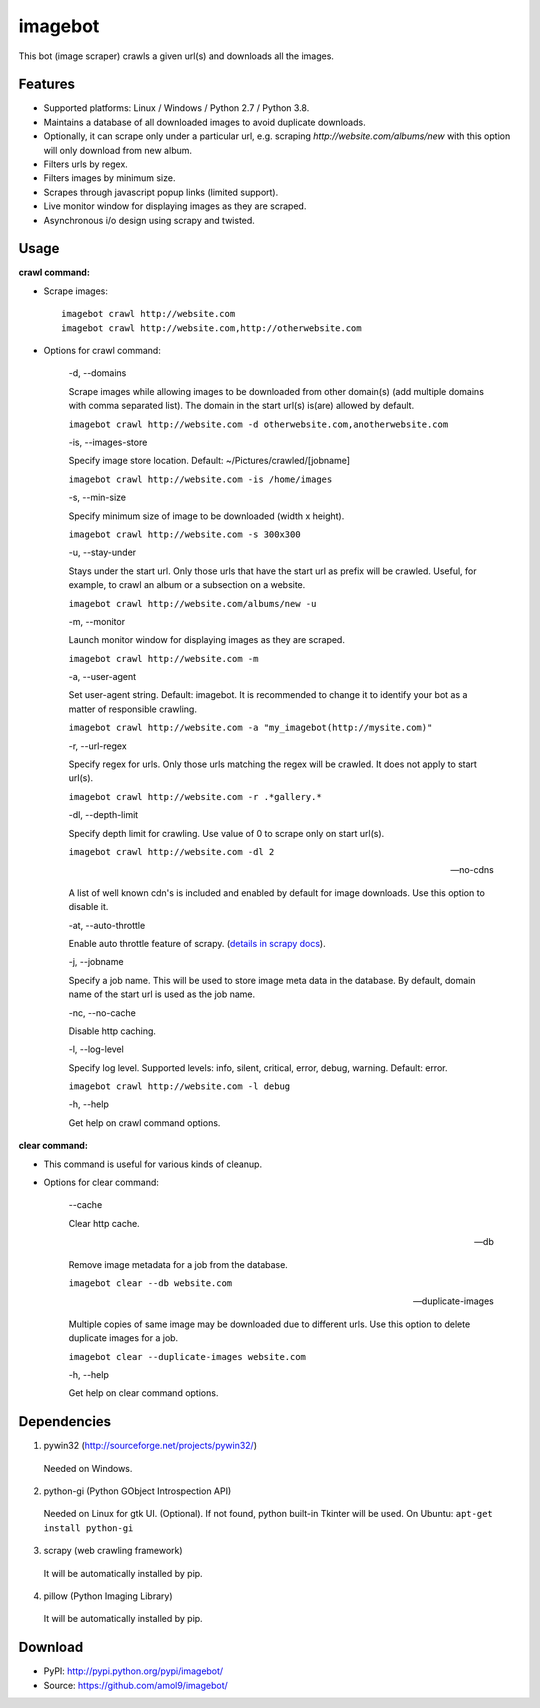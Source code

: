 ========
imagebot
========

This bot (image scraper) crawls a given url(s) and downloads all the images.

Features
========

* Supported platforms: Linux / Windows / Python 2.7 / Python 3.8.
* Maintains a database of all downloaded images to avoid duplicate downloads.
* Optionally, it can scrape only under a particular url, e.g. scraping *\http://website.com/albums/new* with this option will only download from new album.
* Filters urls by regex.
* Filters images by minimum size.
* Scrapes through javascript popup links (limited support).
* Live monitor window for displaying images as they are scraped.
* Asynchronous i/o design using scrapy and twisted.

Usage
=====

**crawl command:**

* Scrape images::

	imagebot crawl http://website.com
	imagebot crawl http://website.com,http://otherwebsite.com

* Options for crawl command:

	-d, --domains

	Scrape images while allowing images to be downloaded from other domain(s) (add multiple domains with comma separated list). The domain in the start url(s) is(are) allowed by default.

	``imagebot crawl http://website.com -d otherwebsite.com,anotherwebsite.com``
					
	-is, --images-store
				
	Specify image store location. Default: ~/Pictures/crawled/[jobname]

	``imagebot crawl http://website.com -is /home/images``
	
	-s, --min-size

	Specify minimum size of image to be downloaded (width x height).

	``imagebot crawl http://website.com -s 300x300``

	-u, --stay-under

	Stays under the start url. Only those urls that have the start url as prefix will be crawled. Useful, for example, to crawl an album or a subsection on a website.

	``imagebot crawl http://website.com/albums/new -u``

	-m, --monitor

	Launch monitor window for displaying images as they are scraped.

	``imagebot crawl http://website.com -m``

	-a, --user-agent

	Set user-agent string. Default: imagebot. It is recommended to change it to identify your bot as a matter of responsible crawling.

	``imagebot crawl http://website.com -a "my_imagebot(http://mysite.com)"``

	-r, --url-regex

	Specify regex for urls. Only those urls matching the regex will be crawled. It does not apply to start url(s).

	``imagebot crawl http://website.com -r .*gallery.*``

	-dl, --depth-limit

	Specify depth limit for crawling. Use value of 0 to scrape only on start url(s). 

	``imagebot crawl http://website.com -dl 2``

	--no-cdns

	A list of well known cdn's is included and enabled by default for image downloads. Use this option to disable it.

	-at, --auto-throttle

	Enable auto throttle feature of scrapy. (`details in scrapy docs <http://doc.scrapy.org/en/latest/topics/autothrottle.html#std:setting-AUTOTHROTTLE_ENABLED>`_).

	-j, --jobname

	Specify a job name. This will be used to store image meta data in the database. By default, domain name of the start url is used as the job name.

	-nc, --no-cache

	Disable http caching.

	-l, --log-level

	Specify log level.
	Supported levels: info, silent, critical, error, debug, warning. Default: error.

	``imagebot crawl http://website.com -l debug``

	-h, --help

	Get help on crawl command options.

**clear command:**

* This command is useful for various kinds of cleanup.

* Options for clear command:

	--cache

	Clear http cache.
	
	--db

	Remove image metadata for a job from the database.

	``imagebot clear --db website.com``

	--duplicate-images

	Multiple copies of same image may be downloaded due to different urls. Use this option to delete duplicate images for a job.

	``imagebot clear --duplicate-images website.com``

	-h, --help

	Get help on clear command options.

Dependencies
============

1. pywin32 (http://sourceforge.net/projects/pywin32/)

 Needed on Windows.

2. python-gi (Python GObject Introspection API)

 Needed on Linux for gtk UI. (Optional). If not found, python built-in Tkinter will be used.
 On Ubuntu: ``apt-get install python-gi``

3. scrapy (web crawling framework)

 It will be automatically installed by pip.

4. pillow (Python Imaging Library)

 It will be automatically installed by pip.

Download
========

* PyPI: http://pypi.python.org/pypi/imagebot/
* Source: https://github.com/amol9/imagebot/
